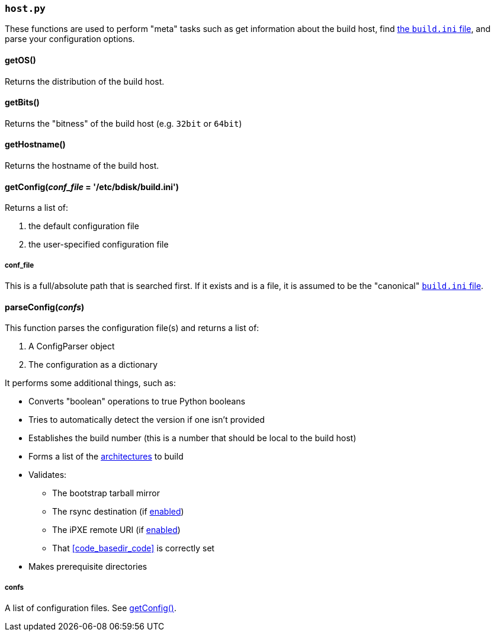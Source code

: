=== `host.py`
These functions are used to perform "meta" tasks such as get information about the build host, find <<the_code_build_ini_code_file,the `build.ini` file>>, and parse your configuration options.

==== getOS()
Returns the distribution of the build host.

==== getBits()
Returns the "bitness" of the build host (e.g. `32bit` or `64bit`)

==== getHostname()
Returns the hostname of the build host.

==== getConfig(_conf_file_ = '/etc/bdisk/build.ini')
Returns a list of:

. the default configuration file
. the user-specified configuration file

===== conf_file
This is a full/absolute path that is searched first. If it exists and is a file, it is assumed to be the "canonical" <<the_code_build_ini_code_file,`build.ini` file>>.

==== parseConfig(_confs_)
This function parses the configuration file(s) and returns a list of:

. A ConfigParser object
. The configuration as a dictionary

It performs some additional things, such as:

* Converts "boolean" operations to true Python booleans
* Tries to automatically detect the version if one isn't provided
* Establishes the build number (this is a number that should be local to the build host)
* Forms a list of the <<code_multiarch_code,architectures>> to build
* Validates:
** The bootstrap tarball mirror
** The rsync destination (if <<code_rsync_code,enabled>>)
** The iPXE remote URI (if <<code_ipxe_code,enabled>>)
** That <<code_basedir_code>> is correctly set
* Makes prerequisite directories

===== confs
A list of configuration files. See <<getconfig_em_conf_file_em_etc_bdisk_build_ini,getConfig()>>.